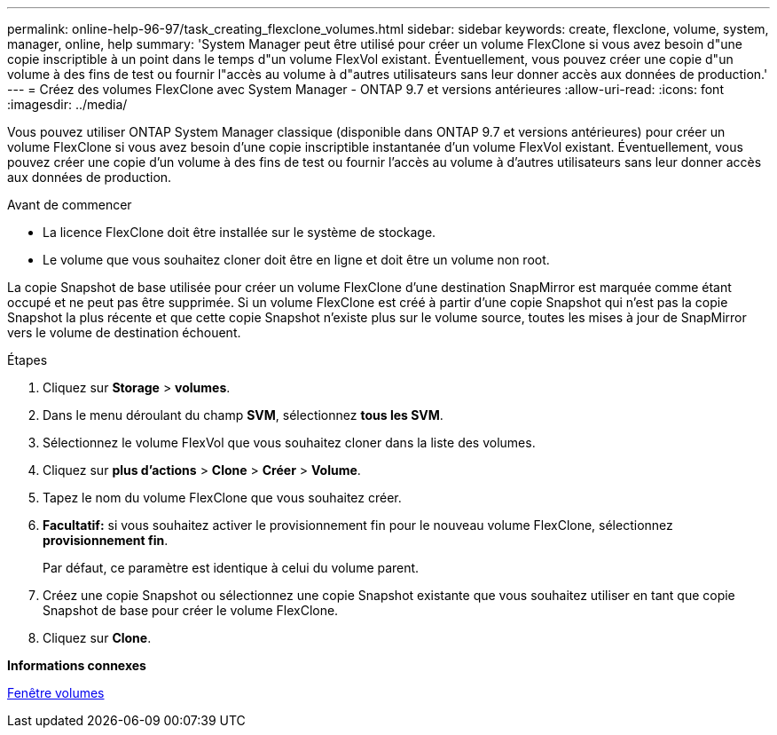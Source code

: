 ---
permalink: online-help-96-97/task_creating_flexclone_volumes.html 
sidebar: sidebar 
keywords: create, flexclone, volume, system, manager, online, help 
summary: 'System Manager peut être utilisé pour créer un volume FlexClone si vous avez besoin d"une copie inscriptible à un point dans le temps d"un volume FlexVol existant. Éventuellement, vous pouvez créer une copie d"un volume à des fins de test ou fournir l"accès au volume à d"autres utilisateurs sans leur donner accès aux données de production.' 
---
= Créez des volumes FlexClone avec System Manager - ONTAP 9.7 et versions antérieures
:allow-uri-read: 
:icons: font
:imagesdir: ../media/


[role="lead"]
Vous pouvez utiliser ONTAP System Manager classique (disponible dans ONTAP 9.7 et versions antérieures) pour créer un volume FlexClone si vous avez besoin d'une copie inscriptible instantanée d'un volume FlexVol existant. Éventuellement, vous pouvez créer une copie d'un volume à des fins de test ou fournir l'accès au volume à d'autres utilisateurs sans leur donner accès aux données de production.

.Avant de commencer
* La licence FlexClone doit être installée sur le système de stockage.
* Le volume que vous souhaitez cloner doit être en ligne et doit être un volume non root.


La copie Snapshot de base utilisée pour créer un volume FlexClone d'une destination SnapMirror est marquée comme étant occupé et ne peut pas être supprimée. Si un volume FlexClone est créé à partir d'une copie Snapshot qui n'est pas la copie Snapshot la plus récente et que cette copie Snapshot n'existe plus sur le volume source, toutes les mises à jour de SnapMirror vers le volume de destination échouent.

.Étapes
. Cliquez sur *Storage* > *volumes*.
. Dans le menu déroulant du champ *SVM*, sélectionnez *tous les SVM*.
. Sélectionnez le volume FlexVol que vous souhaitez cloner dans la liste des volumes.
. Cliquez sur *plus d'actions* > *Clone* > *Créer* > *Volume*.
. Tapez le nom du volume FlexClone que vous souhaitez créer.
. *Facultatif:* si vous souhaitez activer le provisionnement fin pour le nouveau volume FlexClone, sélectionnez *provisionnement fin*.
+
Par défaut, ce paramètre est identique à celui du volume parent.

. Créez une copie Snapshot ou sélectionnez une copie Snapshot existante que vous souhaitez utiliser en tant que copie Snapshot de base pour créer le volume FlexClone.
. Cliquez sur *Clone*.


*Informations connexes*

xref:reference_volumes_window.adoc[Fenêtre volumes]
